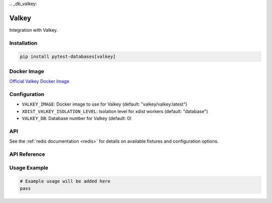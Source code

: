 \
.. _db_valkey:

Valkey
======

Integration with Valkey.

Installation
------------

.. code-block:: bash

   pip install pytest-databases[valkey]

Docker Image
------------

`Official Valkey Docker Image <https://hub.docker.com/_/valkey>`_

Configuration
-------------

* ``VALKEY_IMAGE``: Docker image to use for Valkey (default: "valkey/valkey:latest")
* ``XDIST_VALKEY_ISOLATION_LEVEL``: Isolation level for xdist workers (default: "database")
* ``VALKEY_DB``: Database number for Valkey (default: 0)

API
---

See the :ref:`redis documentation <redis>` for details on available fixtures and configuration options.

API Reference
-------------

Usage Example
-------------

.. code-block:: python

   # Example usage will be added here
   pass
